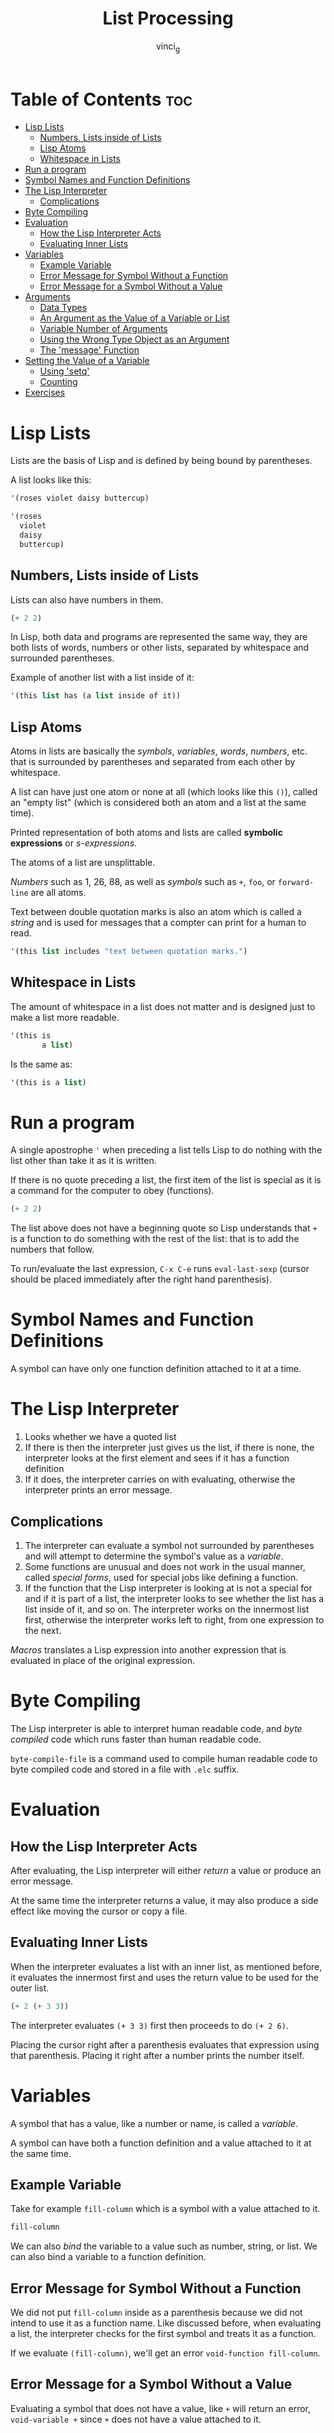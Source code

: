 #+TITLE: List Processing
#+AUTHOR: vinci_g
#+DESCRIPTION: Intro to Elisp - Ch1. List Processing
#+OPTIONS: toc:nil

* Table of Contents :toc:
- [[#lisp-lists][Lisp Lists]]
  - [[#numbers-lists-inside-of-lists][Numbers, Lists inside of Lists]]
  - [[#lisp-atoms][Lisp Atoms]]
  - [[#whitespace-in-lists][Whitespace in Lists]]
- [[#run-a-program][Run a program]]
- [[#symbol-names-and-function-definitions][Symbol Names and Function Definitions]]
- [[#the-lisp-interpreter][The Lisp Interpreter]]
  - [[#complications][Complications]]
- [[#byte-compiling][Byte Compiling]]
- [[#evaluation][Evaluation]]
  - [[#how-the-lisp-interpreter-acts][How the Lisp Interpreter Acts]]
  - [[#evaluating-inner-lists][Evaluating Inner Lists]]
- [[#variables][Variables]]
  - [[#example-variable][Example Variable]]
  - [[#error-message-for-symbol-without-a-function][Error Message for Symbol Without a Function]]
  - [[#error-message-for-a-symbol-without-a-value][Error Message for a Symbol Without a Value]]
- [[#arguments][Arguments]]
  - [[#data-types][Data Types]]
  - [[#an-argument-as-the-value-of-a-variable-or-list][An Argument as the Value of a Variable or List]]
  - [[#variable-number-of-arguments][Variable Number of Arguments]]
  - [[#using-the-wrong-type-object-as-an-argument][Using the Wrong Type Object as an Argument]]
  - [[#the-message-function][The 'message' Function]]
- [[#setting-the-value-of-a-variable][Setting the Value of a Variable]]
  - [[#using-setq][Using 'setq']]
  - [[#counting][Counting]]
- [[#exercises][Exercises]]

* Lisp Lists

Lists are the basis of Lisp and is defined by being bound by parentheses.

A list looks like this:
#+begin_src emacs-lisp
  '(roses violet daisy buttercup)

  '(roses
    violet
    daisy
    buttercup)
#+end_src

** Numbers, Lists inside of Lists

Lists can also have numbers in them.

#+begin_src emacs-lisp
  (+ 2 2)
#+end_src

In Lisp, both data and programs are represented the same way, they are both lists of words, numbers or other lists, separated by whitespace and surrounded parentheses.

Example of another list with a list inside of it:
#+begin_src emacs-lisp
  '(this list has (a list inside of it))
#+end_src

** Lisp Atoms

Atoms in lists are basically the /symbols/, /variables/, /words/, /numbers/, etc. that is surrounded by parentheses and separated from each other by whitespace.

A list can have just one atom or none at all (which looks like this ~()~), called an "empty list" (which is considered both an atom and a list at the same time).

Printed representation of both atoms and lists are called *symbolic expressions* or /s-expressions/.

The atoms of a list are unsplittable.

/Numbers/ such as 1, 26, 88, as well as /symbols/ such as ~+~, ~foo~, or ~forward-line~ are all atoms.

Text between double quotation marks is also an atom which is called a /string/ and is used for messages that a compter can print for a human to read.

#+begin_src emacs-lisp
  '(this list includes "text between quotation marks.")
#+end_src

** Whitespace in Lists

The amount of whitespace in a list does not matter and is designed just to make a list more readable.

#+begin_src emacs-lisp
  '(this is
         a list)
#+end_src

Is the same as:

#+begin_src emacs-lisp
  '(this is a list)
#+end_src

* Run a program

A single apostrophe ~'~ when preceding a list tells Lisp to do nothing with the list other than take it as it is written.

If there is no quote preceding a list, the first item of the list is special as it is a command for the computer to obey (functions).

#+begin_src emacs-lisp
  (+ 2 2)
#+end_src

The list above does not have a beginning quote so Lisp understands that ~+~ is a function to do something with the rest of the list: that is to add the numbers that follow.

To run/evaluate the last expression, ~C-x C-e~ runs ~eval-last-sexp~ (cursor should be placed immediately after the right hand parenthesis).

* Symbol Names and Function Definitions

A symbol can have only one function definition attached to it at a time.

* The Lisp Interpreter

1. Looks whether we have a quoted list
2. If there is then the interpreter just gives us the list, if there is none, the interpreter looks at the first element and sees if it has a function definition
3. If it does, the interpreter carries on with evaluating, otherwise the interpreter prints an error message.

** Complications

1. The interpreter can evaluate a symbol not surrounded by parentheses and will attempt to determine the symbol's value as a /variable/.
2. Some functions are unusual and does not work in the usual manner, called /special forms/, used for special jobs like defining a function.
3. If the function that the Lisp interpreter is looking at is not a special for and if it is part of a list, the interpreter looks to see whether the list has a list inside of it, and so on. The interpreter works on the innermost list first, otherwise the interpreter works left to right, from one expression to the next.

/Macros/ translates a Lisp expression into another expression that is evaluated in place of the original expression.

* Byte Compiling

The Lisp interpreter is able to interpret human readable code, and /byte compiled/ code which runs faster than human readable code.

~byte-compile-file~ is a command used to compile human readable code to byte compiled code and stored in a file with ~.elc~ suffix.

* Evaluation

** How the Lisp Interpreter Acts

After evaluating, the Lisp interpreter will either /return/ a value or produce an error message.

At the same time the interpreter returns a value, it may also produce a side effect like moving the cursor or copy a file.

** Evaluating Inner Lists

When the interpreter evaluates a list with an inner list, as mentioned before, it evaluates the innermost first and uses the return value to be used for the outer list.

#+begin_src emacs-lisp
  (+ 2 (+ 3 3))
#+end_src

#+RESULTS:
: 8

The interpreter evaluates ~(+ 3 3)~ first then proceeds to do ~(+ 2 6)~.

Placing the cursor right after a parenthesis evaluates that expression using that parenthesis. Placing it right after a number prints the number itself.

* Variables

A symbol that has a value, like a number or name, is called a /variable/.

A symbol can have both a function definition and a value attached to it at the same time.

** Example Variable

Take for example ~fill-column~ which is a symbol with a value attached to it.

#+begin_src emacs-lisp
  fill-column
#+end_src

#+RESULTS:
: 70

We can also /bind/ the variable to a value such as number, string, or list. We can also bind a variable to a function definition.

** Error Message for Symbol Without a Function

We did not put ~fill-column~ inside as a parenthesis because we did not intend to use it as a function name. Like discussed before, when evaluating a list, the interpreter checks for the first symbol and treats it as a function.

If we evaluate ~(fill-column)~, we'll get an error ~void-function fill-column~.

** Error Message for a Symbol Without a Value

Evaluating a symbol that does not have a value, like ~+~ will return an error, ~void-variable +~ since ~+~ does not have a value attached to it.

* Arguments

Arguments are the atoms or lists that follow a function. An example is ~(+ 2 2)~ where ~+~ is the function and ~2~ and ~2~ are arguments.

** Data Types

The type of data that should be passed on to a function depends on what kind of information it uses. ~+~ for example must have arguments that are numbers.

~concat~ function uses string arguments as it links together two or more strings.

#+begin_src emacs-lisp
  (concat "abc" "def")
#+end_src

#+RESULTS:
: abcdef

~substring~ uses both string and numbers as arguments. Takes three arguments ~(substring STRING FROM TO)~ where ~STRING~ is a string of characters, ~FROM~ (inclusive) is the beginnering and ~TO~ (exclusive) is the end.

#+begin_src emacs-lisp
  (substring "the quick brown fox" 16 19)
#+end_src

#+RESULTS:
: fox

#+begin_comment
The Emacs help system can help on knowing how a function works by ~M-x describe-function <RET> <function-name>~ which shows the documentation of the function specified.
#+end_comment

** An Argument as the Value of a Variable or List

An argument can be a symbol that returns a value when it is evaluated. An example is ~fill-column~ which returns a number.

#+begin_src emacs-lisp
  (+ 2 fill-column)
#+end_src

#+RESULTS:
: 72

Any number value assigned to fill column will be added to ~2~ in this example.

An argument can also be a list that returns a value when evaluated.

#+begin_src emacs-lisp
  (concat "The " (number-to-string (+ 2 fill-column)) " red foxes")
#+end_src

#+RESULTS:
: The 72 red foxes

** Variable Number of Arguments

Functions such as ~concat~, ~+~, or ~*~, can take any number of arguments.

#+begin_src emacs-lisp
  (+ 3 4 5)
#+end_src

#+RESULTS:
: 12

#+begin_src emacs-lisp
  (* 3 4 5)
#+end_src

#+RESULTS:
: 60

** Using the Wrong Type Object as an Argument

Passing a wrong argument type produces an error.

#+begin_src emacs-lisp
  (+ 2 'hello)
#+end_src

~wrong-type-argument number-or-marker-p hello~

~number-or-marker-p~ tells what kind of argument ~+~ expected. It is saying that the Lisp interpreter is trying to determine whether the argument presented is a number or a marker (a special object representing a buffer position).

The ~p~ stands for /predicate/ which refers to a function to determine whether some property is true or false. Other functions like ~zerop~ test whether its argument has a value of zero, and ~listp~ that tests if an argument is a list.

~number-or-marker-p~ basically tells us that this function is checking whether we have number or marker and returns true if yes otherwise false.

The last part of the error message ~hello~ is the symbol causing the error.

** The 'message' Function

The ~message~ function takes a variable number of arguments and is used to send messages to the user.

#+begin_src emacs-lisp
  (message "This message appears in the echo area")
#+end_src

#+RESULTS:
: This message appears in the echo area

The whole string is a single argument. If there is a ~%s~ in the quoted string of characters, the ~message~ function does not print ~%s~ but looks to the argument that follows the string (much like ~printf~ in C).

#+begin_src emacs-lisp
  (message "The name of the buffer is: %s." (buffer-name))
#+end_src

#+RESULTS:
: The name of the buffer is: List Processing.org.

The function ~buffer-name~ returns the name of the buffer as a string which the ~message~ function inserts in place of ~%s~.

~%d~ prints a value as an integer.

If there is more than one ~%s~ in the quoted string, it is replaced by the arguments in that order.

#+begin_src emacs-lisp
  (message "There are %d %s in the office!"
           (- fill-column 14) "pink elephants")
#+end_src

#+RESULTS:
: There are 56 pink elephants in the office!

The interpreter evaluates the inner function first then replaces ~%d~ and ~%s~ in the order of the arguments.

#+begin_src emacs-lisp
  (message "He saw %d %s"
           (- fill-column 32)
           (concat "red "
                   (substring
                    "The quick brown foxes jumped." 16 21)
                   " leaping."))
#+end_src

#+RESULTS:
: He saw 38 red foxes leaping.

* Setting the Value of a Variable

To bind a variable to a value we can use ~setq~ or ~let~.

** Using 'setq'

#+begin_src emacs-lisp
  (setq flowers '(rose violet daisy buttercup))
#+end_src

#+RESULTS:
| rose | violet | daisy | buttercup |

#+begin_src emacs-lisp
  flowers
#+end_src

#+RESULTS:
| rose | violet | daisy | buttercup |

We bound the symbol ~flowers~ to the list ~'(rose violet daisy buttercup)~ using setq and evaluating ~flowers~ returns us the list.

Evaluating the variable with a quote will return the variable itself.

#+begin_src emacs-lisp
  'flowers
#+end_src

#+RESULTS:
: flowers

~setq~ also permits setting up several variables to different values all in one expression.

#+begin_src emacs-lisp
  (setq carnivores '(lion tiger jaguar)
        trees '(pine fir oak maple)
        herbivores '(gazelle antelope zebra))
#+end_src

#+begin_src emacs-lisp
  carnivores
#+end_src

#+RESULTS:
| lion | tiger | jaguar |

#+begin_src emacs-lisp
  trees
#+end_src

#+RESULTS:
| pine | fir | oak | maple |

#+begin_src emacs-lisp
  herbivores
#+end_src

#+RESULTS:
| gazelle | antelope | zebra |

We can also say that ~setq~ makes the symbol *point* to the list.

** Counting

#+begin_src emacs-lisp
  (setq counter 0)
#+end_src

#+RESULTS:
: 0

#+begin_src emacs-lisp
  (setq counter (+ counter 1))
#+end_src

#+RESULTS:
: 1

#+begin_src emacs-lisp
  counter
#+end_src

#+RESULTS:
: 1

* Exercises

1. Generate an error message by evaluating an appropriate symbol that is not within parentheses

   #+begin_src emacs-lisp
     +
   #+end_src

~+~ is not a variable so evaluating it as one would return an error ~void-variable +~

2. Generate an error message by evaluating an appropriate symbol that is between parentheses.

   #+begin_src emacs-lisp
     (fill-column)
   #+end_src

   ~fill-column~ is a variable and not a function. When evaluating a list without a preceding quote, the interpreter takes the first symbol on the list and evaluates it as a function, therefore in this case, it returns an error ~void-function fill-column~.

3. Create a counter that increments by two rather than one.

   #+begin_src emacs-lisp
     (setq counter 0)
   #+end_src

   #+RESULTS:
   : 0

   #+begin_src emacs-lisp
     (setq counter (+ counter 2))
   #+end_src

   #+RESULTS:
   : 2

   #+begin_src emacs-lisp
     counter
   #+end_src

   #+RESULTS:
   : 2

4. Write an expression that prints a message in the echo area when evaluated.

   #+begin_src emacs-lisp
     (message "hello world!")
   #+end_src

   #+RESULTS:
   : hello world!
